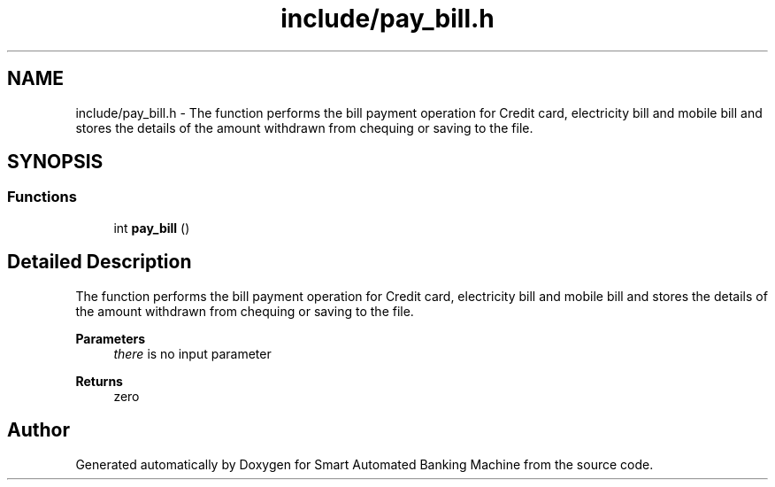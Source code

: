 .TH "include/pay_bill.h" 3 "Wed Apr 22 2020" "Smart Automated Banking Machine" \" -*- nroff -*-
.ad l
.nh
.SH NAME
include/pay_bill.h \- The function performs the bill payment operation for Credit card, electricity bill and mobile bill and stores the details of the amount withdrawn from chequing or saving to the file\&.  

.SH SYNOPSIS
.br
.PP
.SS "Functions"

.in +1c
.ti -1c
.RI "int \fBpay_bill\fP ()"
.br
.in -1c
.SH "Detailed Description"
.PP 
The function performs the bill payment operation for Credit card, electricity bill and mobile bill and stores the details of the amount withdrawn from chequing or saving to the file\&. 


.PP
\fBParameters\fP
.RS 4
\fIthere\fP is no input parameter 
.RE
.PP
\fBReturns\fP
.RS 4
zero 
.RE
.PP

.SH "Author"
.PP 
Generated automatically by Doxygen for Smart Automated Banking Machine from the source code\&.
